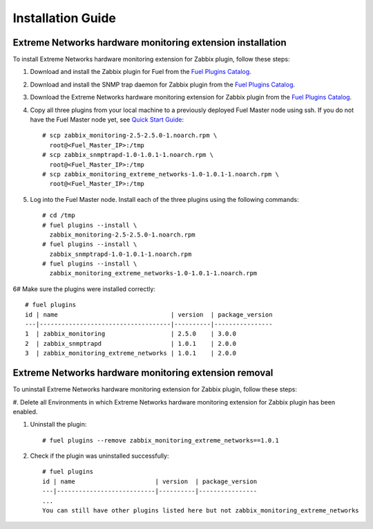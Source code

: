 ==================
Installation Guide
==================

Extreme Networks hardware monitoring extension installation
===========================================================

To install Extreme Networks hardware monitoring extension for Zabbix plugin,
follow these steps:

.. highlight:: none

#. Download and install the Zabbix plugin for Fuel from the
   `Fuel Plugins Catalog <https://www.mirantis.com/products/
   openstack-drivers-and-plugins/fuel-plugins/>`_.

#. Download and install the SNMP trap daemon for Zabbix plugin from the
   `Fuel Plugins Catalog <https://www.mirantis.com/products/
   openstack-drivers-and-plugins/fuel-plugins/>`_.

#. Download the Extreme Networks hardware monitoring extension for Zabbix
   plugin from the `Fuel Plugins Catalog <https://www.mirantis.com/products/
   openstack-drivers-and-plugins/fuel-plugins/>`_.

#. Copy all three plugins from your local machine to a previously deployed
   Fuel Master node using ssh. If you do not have the Fuel Master node yet,
   see `Quick Start Guide <https://software.mirantis.com/quick-start/>`_::

    # scp zabbix_monitoring-2.5-2.5.0-1.noarch.rpm \
      root@<Fuel_Master_IP>:/tmp
    # scp zabbix_snmptrapd-1.0-1.0.1-1.noarch.rpm \
      root@<Fuel_Master_IP>:/tmp
    # scp zabbix_monitoring_extreme_networks-1.0-1.0.1-1.noarch.rpm \
      root@<Fuel_Master_IP>:/tmp

#. Log into the Fuel Master node. Install each of the three plugins using
   the following commands::

    # cd /tmp
    # fuel plugins --install \
      zabbix_monitoring-2.5-2.5.0-1.noarch.rpm
    # fuel plugins --install \
      zabbix_snmptrapd-1.0-1.0.1-1.noarch.rpm
    # fuel plugins --install \
      zabbix_monitoring_extreme_networks-1.0-1.0.1-1.noarch.rpm

6# Make sure the plugins were installed correctly::

    # fuel plugins
    id | name                               | version  | package_version
    ---|------------------------------------|----------|----------------
    1  | zabbix_monitoring                  | 2.5.0    | 3.0.0
    2  | zabbix_snmptrapd                   | 1.0.1    | 2.0.0
    3  | zabbix_monitoring_extreme_networks | 1.0.1    | 2.0.0

Extreme Networks hardware monitoring extension removal
======================================================

To uninstall Extreme Networks hardware monitoring extension for Zabbix plugin,
follow these steps:

#. Delete all Environments in which Extreme Networks hardware monitoring extension
for Zabbix plugin has been enabled.

#. Uninstall the plugin::

     # fuel plugins --remove zabbix_monitoring_extreme_networks==1.0.1

#. Check if the plugin was uninstalled successfully::

     # fuel plugins
     id | name                      | version  | package_version
     ---|---------------------------|----------|----------------
     ...
     You can still have other plugins listed here but not zabbix_monitoring_extreme_networks

